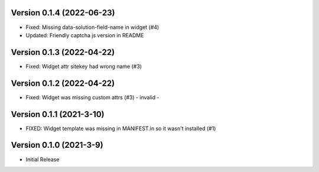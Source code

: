 Version 0.1.4 (2022-06-23)
--------------------------

* Fixed: Missing data-solution-field-name in widget (#4)
* Updated: Friendly captcha js version in README


Version 0.1.3 (2022-04-22)
--------------------------

* Fixed: Widget attr sitekey had wrong name (#3)


Version 0.1.2 (2022-04-22)
--------------------------

* Fixed: Widget was missing custom attrs (#3) - invalid -


Version 0.1.1 (2021-3-10)
--------------------------

* FIXED: Widget template was missing in MANIFEST.in so it
  wasn't installed (#1)

Version 0.1.0 (2021-3-9)
------------------------

* Initial Release

